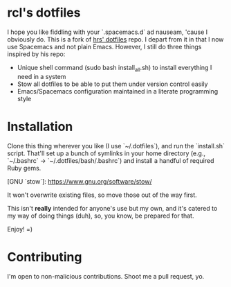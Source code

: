 * rcl's dotfiles

I hope you like fiddling with your `.spacemacs.d` ad nauseam, 'cause I obviously do.
This is a fork of [[https://github.com/hrs/dotfiles][hrs' dotfiles]] repo. I depart from it in that I now use Spacemacs and not plain Emacs.
However, I still do three things inspired by his repo:
- Unique shell command (sudo bash install_all.sh) to install everything I need in a system
- Stow all dotfiles to be able to put them under version control easily
- Emacs/Spacemacs configuration maintained in a literate programming style

* Installation

Clone this thing wherever you like (I use `~/.dotfiles`), and run the `install.sh` script. That'll set up a bunch of symlinks
in your home directory (e.g., `~/.bashrc` → `~/.dotfiles/bash/.bashrc`) and
install a handful of required Ruby gems.

[GNU `stow`]: https://www.gnu.org/software/stow/

It won't overwrite existing files, so move those out of the way first.

This isn't *really* intended for anyone's use but my own, and it's catered to my
way of doing things (duh), so, you know, be prepared for that.

Enjoy! =)

* Contributing

I'm open to non-malicious contributions. Shoot me a pull request, yo.
